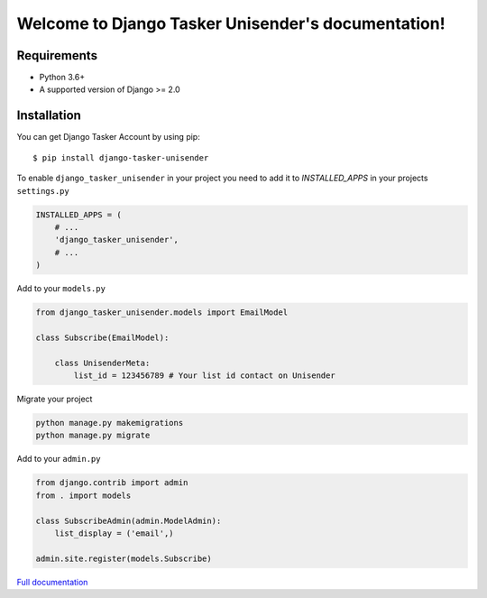 Welcome to Django Tasker Unisender's documentation!
===================================================

.. image:: https://travis-ci.org/kostya-ten/django_tasker_unisender.svg?branch=master
    :target: https://travis-ci.org/kostya-ten/django_tasker_unisender

.. image:: https://readthedocs.org/projects/django-tasker-unisender/badge/?version=latest
    :target: https://django-tasker-unisender.readthedocs.io/en/latest/?badge=latest
    :alt: Documentation Status

.. image:: https://api.codacy.com/project/badge/Grade/9fe057e68937477aab1aebd907aa0913
    :target: https://www.codacy.com/app/kostya/django_tasker_unisender?utm_source=github.com&amp;utm_medium=referral&amp;utm_content=kostya-ten/django_tasker_unisender&amp;utm_campaign=Badge_Grade

.. image:: https://requires.io/github/kostya-ten/django_tasker_unisender/requirements.svg?branch=master
     :target: https://requires.io/github/kostya-ten/django_tasker_unisender/requirements/?branch=master
     :alt: Requirements Status

Requirements
""""""""""""""""""
* Python 3.6+
* A supported version of Django >= 2.0


Installation
""""""""""""""""""

You can get Django Tasker Account by using pip::

    $ pip install django-tasker-unisender


To enable ``django_tasker_unisender`` in your project you need to add it to `INSTALLED_APPS` in your projects ``settings.py``

.. code-block:: python

    INSTALLED_APPS = (
        # ...
        'django_tasker_unisender',
        # ...
    )

Add to your ``models.py``

.. code-block:: python

    from django_tasker_unisender.models import EmailModel

    class Subscribe(EmailModel):

        class UnisenderMeta:
            list_id = 123456789 # Your list id contact on Unisender



Migrate your project

.. code-block:: shell

    python manage.py makemigrations
    python manage.py migrate

Add to your ``admin.py``

.. code-block:: python

    from django.contrib import admin
    from . import models

    class SubscribeAdmin(admin.ModelAdmin):
        list_display = ('email',)

    admin.site.register(models.Subscribe)

`Full documentation <https://django-tasker-unisender.readthedocs.io/>`_